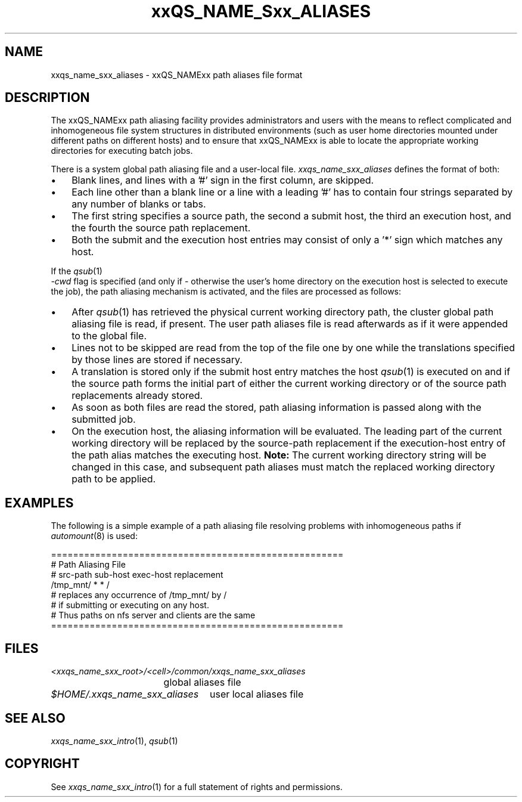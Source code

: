 '\" t
.\"___INFO__MARK_BEGIN__
.\"
.\" Copyright: 2004 by Sun Microsystems, Inc.
.\"
.\"___INFO__MARK_END__
.\"
.\" $RCSfile: sge_aliases.5,v $     Last Update: $Date: 2004-04-19 10:52:09 $     Revision: $Revision: 1.4 $
.\"
.\" Some handy macro definitions [from Tom Christensen's man(1) manual page].
.\"
.de SB		\" small and bold
.if !"\\$1"" \\s-2\\fB\&\\$1\\s0\\fR\\$2 \\$3 \\$4 \\$5
..
.\"
.de T		\" switch to typewriter font
.ft CW		\" probably want CW if you don't have TA font
..
.\" "
.de TY		\" put $1 in typewriter font
.if t .T
.if n ``\c
\\$1\c
.if t .ft P
.if n \&''\c
\\$2
..
.\"
.de M		\" man page reference
\\fI\\$1\\fR\\|(\\$2)\\$3
..
.TH xxQS_NAME_Sxx_ALIASES 5 "2004-04-19" "xxRELxx" "xxQS_NAMExx File Formats"
.\"
.SH NAME
xxqs_name_sxx_aliases \- xxQS_NAMExx path aliases file format
.\"
.\"
.SH DESCRIPTION
The xxQS_NAMExx path aliasing facility provides administrators and users with
the means to reflect complicated and inhomogeneous file system structures
in distributed environments (such as user home directories mounted under
different paths on different hosts) and to ensure that xxQS_NAMExx is able to
locate the appropriate working directories for executing batch jobs.
.PP
There is a system global path aliasing file and a user-local file.
.I xxqs_name_sxx_aliases
defines the format of both:
.\"
.\"
.\"
.IP "\(bu" 3n
Blank lines, and lines with a '#' sign in the first column, are skipped.
.\"
.\"
.IP "\(bu" 3n
Each line other than a blank line or a line with a leading '#' has to contain
four strings separated by any number of blanks or tabs.
.\"
.\"
.IP "\(bu" 3n
The first string specifies a source path, the second a submit host, the
third an execution host, and the fourth the source path replacement.
.\"
.\"
.IP "\(bu" 3n
Both the submit and the execution host entries may consist of only a '*' 
sign which matches any host.
.PP
.\"
.\"
If the
.M qsub 1
 \fI-cwd\fP flag is specified (and only if \- otherwise the user's
home directory on the execution host is selected to execute the job),
the path aliasing mechanism is activated, and the files are
processed as follows:
.\"
.\"
.IP "\(bu" 3n
After
.M qsub 1
has retrieved the physical current working directory path,
the cluster global path aliasing file is read, if present. The user path
aliases file is read afterwards as if it were appended to the global
file.
.\"
.\"
.IP "\(bu" 3n
Lines not to be skipped are read from the top of the file one by one
while the translations specified by those lines are stored if
necessary.
.\"
.\"
.IP "\(bu" 3n
A translation is stored only if the submit host entry matches the host
.M qsub 1
is executed on and if the source path forms the initial part of either
the current working directory or of the source path
replacements already stored.
.\"
.\"
.IP "\(bu" 3n
As soon as both files are read the stored, path aliasing information is
passed along with the submitted job.
.\"
.\"
.IP "\(bu" 3n
On the execution host, the aliasing information will be evaluated. The
leading part of the current working directory will be replaced by the
source-path replacement if the execution-host entry of the path alias
matches the executing host. \fBNote:\fP The current working directory
string will be changed in this case, and subsequent path aliases
must match the replaced working directory path to be applied.
.\"
.\"
.\"
.SH "EXAMPLES"
.PP
The following is a simple example of a path aliasing file resolving
problems with inhomogeneous paths if
.M automount 8
is used:
.PP
.nf

=====================================================
# Path Aliasing File
# src-path   sub-host   exec-host   replacement
/tmp_mnt/    *          *           /
# replaces any occurrence of /tmp_mnt/ by /
# if submitting or executing on any host.
# Thus paths on nfs server and clients are the same
=====================================================

.fi
.PP
.\"
.\"
.\"
.SH "FILES"
.nf
.ta \w'<xxqs_name_sxx_root>/   'u
\fI<xxqs_name_sxx_root>/<cell>/common/xxqs_name_sxx_aliases\fP
	global aliases file
.ta \w'$HOME/.xxqs_name_sxx_aliases   'u
\fI$HOME/.xxqs_name_sxx_aliases\fP	user local aliases file
.fi
.\"
.\"
.\"
.SH "SEE ALSO"
.M xxqs_name_sxx_intro 1 ,
.M qsub 1
.\" .M qsub 1 ,
.\" .I xxQS_NAMExx Installation and Administration Guide
.\"
.SH "COPYRIGHT"
See
.M xxqs_name_sxx_intro 1
for a full statement of rights and permissions.
